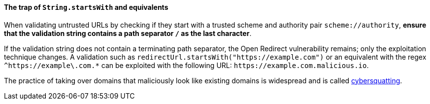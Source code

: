 ==== The trap of ``String.startsWith`` and equivalents

When validating untrusted URLs by checking if they start with a trusted scheme and authority pair `scheme://authority`, **ensure that the validation string contains a path separator `/` as the last character**.

If the validation string does not contain a terminating path separator, the Open Redirect vulnerability remains; only the exploitation technique changes. A validation such as `redirectUrl.startsWith("https://example.com")` or an equivalent with the regex `^https://example\.com.*` can be exploited with the following URL: `\https://example.com.malicious.io`.

The practice of taking over domains that maliciously look like existing domains is widespread and is called https://en.wikipedia.org/wiki/Cybersquatting[cybersquatting].
